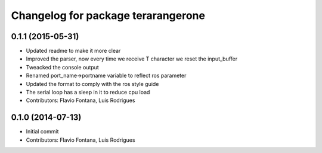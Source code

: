 ^^^^^^^^^^^^^^^^^^^^^^^^^^^^^^^^^^^
Changelog for package terarangerone
^^^^^^^^^^^^^^^^^^^^^^^^^^^^^^^^^^^

0.1.1 (2015-05-31)
------------------
* Updated readme to make it more clear
* Improved the parser, now every time we receive T character we reset the input_buffer
* Tweacked the console output
* Renamed port_name->portname variable to reflect ros parameter
* Updated the format to comply with the ros style guide
* The serial loop has a sleep in it to reduce cpu load
* Contributors: Flavio Fontana, Luis Rodrigues

0.1.0 (2014-07-13)
------------------
* Initial commit
* Contributors: Flavio Fontana, Luis Rodrigues
